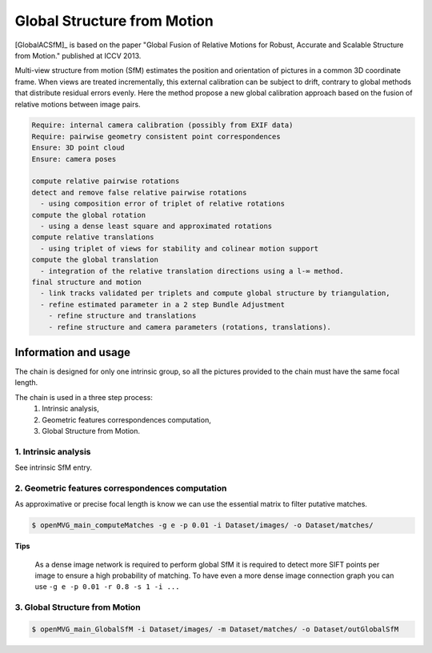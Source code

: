 
*******************************
Global Structure from Motion
*******************************

[GlobalACSfM]_ is based on the paper "Global Fusion of Relative Motions for Robust, Accurate and Scalable Structure from Motion."  published at ICCV 2013.

Multi-view structure from motion (SfM) estimates the position and orientation of pictures in a common 3D coordinate frame. When views are treated incrementally, this external calibration can be subject to drift, contrary to global methods that distribute residual errors evenly. Here the method propose a new global calibration approach based on the fusion of relative motions between image pairs. 

.. code-block:: c++

  Require: internal camera calibration (possibly from EXIF data)
  Require: pairwise geometry consistent point correspondences
  Ensure: 3D point cloud
  Ensure: camera poses

  compute relative pairwise rotations
  detect and remove false relative pairwise rotations
    - using composition error of triplet of relative rotations
  compute the global rotation
    - using a dense least square and approximated rotations
  compute relative translations
    - using triplet of views for stability and colinear motion support
  compute the global translation
    - integration of the relative translation directions using a l-∞ method. 
  final structure and motion
    - link tracks validated per triplets and compute global structure by triangulation,
    - refine estimated parameter in a 2 step Bundle Adjustment
      - refine structure and translations
      - refine structure and camera parameters (rotations, translations).

Information and usage
========================

The chain is designed for only one intrinsic group, so all the pictures provided to the chain must have the same focal length.

The chain is used in a three step process: 
  1. Intrinsic analysis,
  2. Geometric features correspondences computation,
  3. Global Structure from Motion.

1. Intrinsic analysis
-----------------------

See intrinsic SfM entry.

2. Geometric features correspondences computation
--------------------------------------------------

As approximative or precise focal length is know we can use the essential matrix to filter putative matches.

.. code-block:: c++

  $ openMVG_main_computeMatches -g e -p 0.01 -i Dataset/images/ -o Dataset/matches/

**Tips**

  As a dense image network is required to perform global SfM it is required to detect more SIFT points per image to ensure a high probability of matching. To have even a more dense image connection graph you can use ``-g e -p 0.01 -r 0.8 -s 1 -i ...``

3. Global Structure from Motion
--------------------------------------------------

.. code-block:: c++

  $ openMVG_main_GlobalSfM -i Dataset/images/ -m Dataset/matches/ -o Dataset/outGlobalSfM




